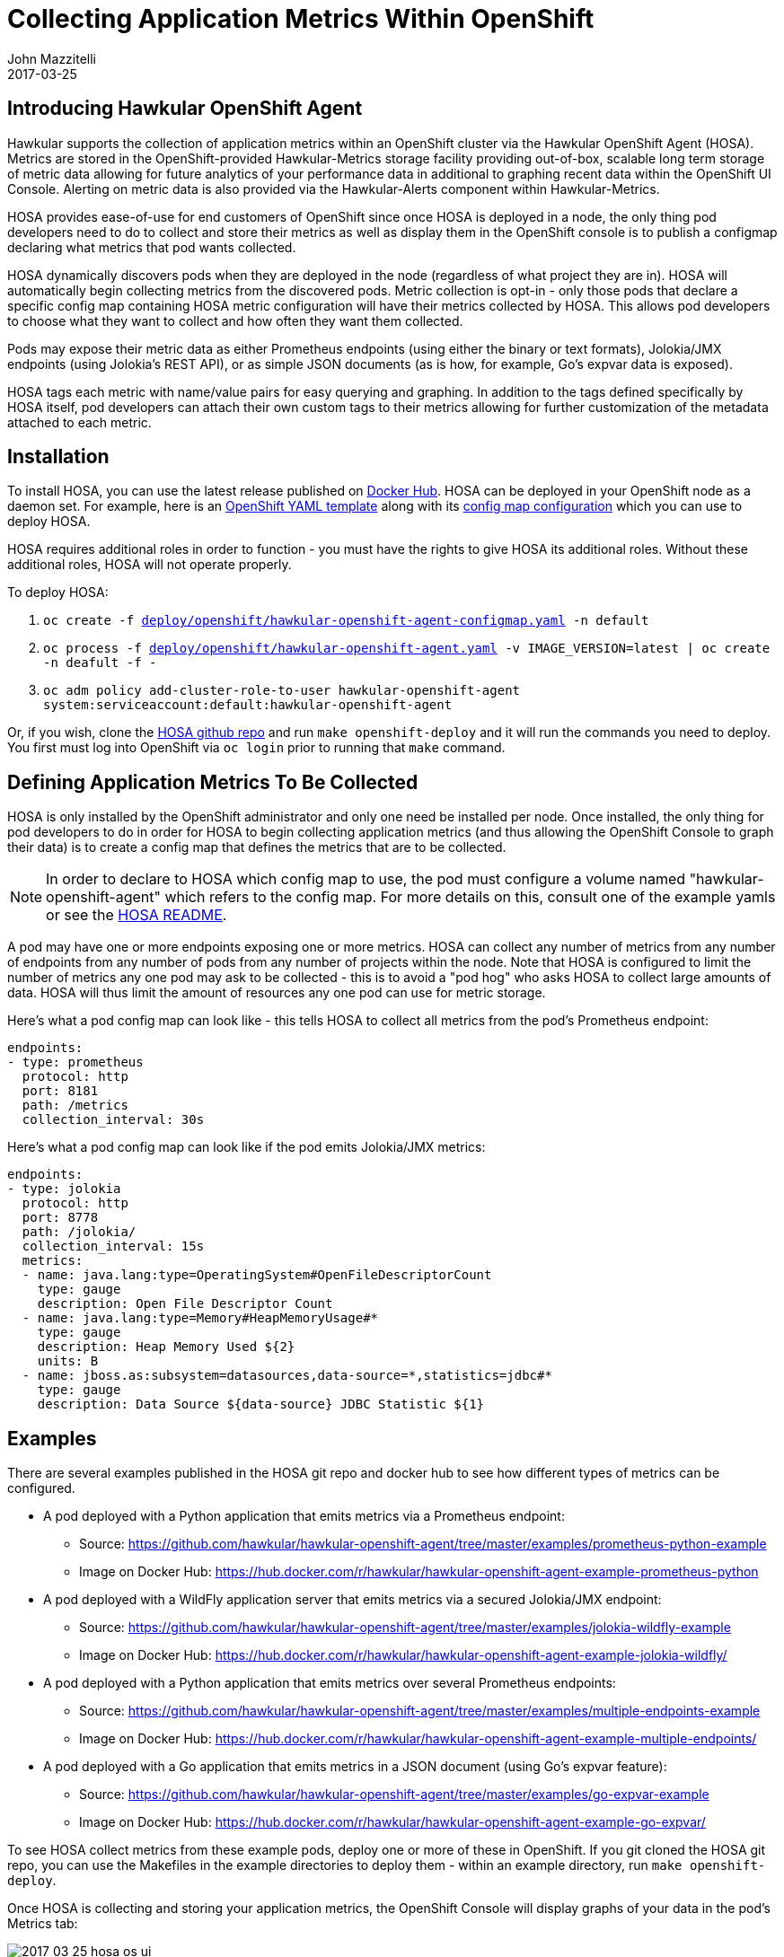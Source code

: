 = Collecting Application Metrics Within OpenShift
John Mazzitelli
2017-03-25
:jbake-type: post
:jbake-status: published
:jbake-tags: blog, agent, metrics, openshift, hosa, prometheus, jolokia

== Introducing Hawkular OpenShift Agent

Hawkular supports the collection of application metrics within an OpenShift cluster via the Hawkular OpenShift Agent (HOSA). Metrics are stored in the OpenShift-provided Hawkular-Metrics storage facility providing out-of-box, scalable long term storage of metric data allowing for future analytics of your performance data in additional to graphing recent data within the OpenShift UI Console. Alerting on metric data is also provided via the Hawkular-Alerts component within Hawkular-Metrics.

HOSA provides ease-of-use for end customers of OpenShift since once HOSA is deployed in a node, the only thing pod developers need to do to collect and store their metrics as well as display them in the OpenShift console is to publish a configmap declaring what metrics that pod wants collected.

HOSA dynamically discovers pods when they are deployed in the node (regardless of what project they are in). HOSA will automatically begin collecting metrics from the discovered pods. Metric collection is opt-in - only those pods that declare a specific config map containing HOSA metric configuration will have their metrics collected by HOSA. This allows pod developers to choose what they want to collect and how often they want them collected.

Pods may expose their metric data as either Prometheus endpoints (using either the binary or text formats), Jolokia/JMX endpoints (using Jolokia's REST API), or as simple JSON documents (as is how, for example, Go's expvar data is exposed).

HOSA tags each metric with name/value pairs for easy querying and graphing. In addition to the tags defined specifically by HOSA itself, pod developers can attach their own custom tags to their metrics allowing for further customization of the metadata attached to each metric.

== Installation

To install HOSA, you can use the latest release published on https://hub.docker.com/r/hawkular/hawkular-openshift-agent/tags/[Docker Hub]. HOSA can be deployed in your OpenShift node as a daemon set. For example, here is an https://github.com/hawkular/hawkular-openshift-agent/blob/master/deploy/openshift/hawkular-openshift-agent.yaml[OpenShift YAML template] along with its https://github.com/hawkular/hawkular-openshift-agent/blob/master/deploy/openshift/hawkular-openshift-agent-configmap.yaml[config map configuration] which you can use to deploy HOSA.

HOSA requires additional roles in order to function - you must have the rights to give HOSA its additional roles. Without these additional roles, HOSA will not operate properly.

To deploy HOSA:

1. `oc create -f https://github.com/hawkular/hawkular-openshift-agent/blob/master/deploy/openshift/hawkular-openshift-agent-configmap.yaml[deploy/openshift/hawkular-openshift-agent-configmap.yaml] -n default`
2. `oc process -f https://github.com/hawkular/hawkular-openshift-agent/blob/master/deploy/openshift/hawkular-openshift-agent.yaml[deploy/openshift/hawkular-openshift-agent.yaml] -v IMAGE_VERSION=latest | oc create -n deafult -f -`
3. `oc adm policy add-cluster-role-to-user hawkular-openshift-agent system:serviceaccount:default:hawkular-openshift-agent`

Or, if you wish, clone the https://github.com/hawkular/hawkular-openshift-agent.git[HOSA github repo] and run `make openshift-deploy` and it will run the commands you need to deploy. You first must log into OpenShift via `oc login` prior to running that `make` command.

== Defining Application Metrics To Be Collected

HOSA is only installed by the OpenShift administrator and only one need be installed per node. Once installed, the only thing for pod developers to do in order for HOSA to begin collecting application metrics (and thus allowing the OpenShift Console to graph their data) is to create a config map that defines the metrics that are to be collected.

NOTE: In order to declare to HOSA which config map to use, the pod must configure a volume named "hawkular-openshift-agent" which refers to the config map. For more details on this, consult one of the example yamls or see the https://github.com/hawkular/hawkular-openshift-agent/blob/master/README.adoc#pod-volumes[HOSA README].

A pod may have one or more endpoints exposing one or more metrics. HOSA can collect any number of metrics from any number of endpoints from any number of pods from any number of projects within the node. Note that HOSA is configured to limit the number of metrics any one pod may ask to be collected - this is to avoid a "pod hog" who asks HOSA to collect large amounts of data. HOSA will thus limit the amount of resources any one pod can use for metric storage.

Here's what a pod config map can look like - this tells HOSA to collect all metrics from the pod's Prometheus endpoint:

```
endpoints:
- type: prometheus
  protocol: http
  port: 8181
  path: /metrics
  collection_interval: 30s
```

Here's what a pod config map can look like if the pod emits Jolokia/JMX metrics:

```
endpoints:
- type: jolokia
  protocol: http
  port: 8778
  path: /jolokia/
  collection_interval: 15s
  metrics:
  - name: java.lang:type=OperatingSystem#OpenFileDescriptorCount
    type: gauge
    description: Open File Descriptor Count
  - name: java.lang:type=Memory#HeapMemoryUsage#*
    type: gauge
    description: Heap Memory Used ${2}
    units: B
  - name: jboss.as:subsystem=datasources,data-source=*,statistics=jdbc#*
    type: gauge
    description: Data Source ${data-source} JDBC Statistic ${1}
```

== Examples

There are several examples published in the HOSA git repo and docker hub to see how different types of metrics can be configured.

* A pod deployed with a Python application that emits metrics via a Prometheus endpoint:
** Source: https://github.com/hawkular/hawkular-openshift-agent/tree/master/examples/prometheus-python-example
** Image on Docker Hub: https://hub.docker.com/r/hawkular/hawkular-openshift-agent-example-prometheus-python

* A pod deployed with a WildFly application server that emits metrics via a secured Jolokia/JMX endpoint:
** Source: https://github.com/hawkular/hawkular-openshift-agent/tree/master/examples/jolokia-wildfly-example
** Image on Docker Hub: https://hub.docker.com/r/hawkular/hawkular-openshift-agent-example-jolokia-wildfly/

* A pod deployed with a Python application that emits metrics over several Prometheus endpoints:
** Source: https://github.com/hawkular/hawkular-openshift-agent/tree/master/examples/multiple-endpoints-example
** Image on Docker Hub: https://hub.docker.com/r/hawkular/hawkular-openshift-agent-example-multiple-endpoints/

* A pod deployed with a Go application that emits metrics in a JSON document (using Go's expvar feature):
** Source: https://github.com/hawkular/hawkular-openshift-agent/tree/master/examples/go-expvar-example
** Image on Docker Hub: https://hub.docker.com/r/hawkular/hawkular-openshift-agent-example-go-expvar/

To see HOSA collect metrics from these example pods, deploy one or more of these in OpenShift. If you git cloned the HOSA git repo, you can use the Makefiles in the example directories to deploy them - within an example directory, run `make openshift-deploy`.

Once HOSA is collecting and storing your application metrics, the OpenShift Console will display graphs of your data in the pod's Metrics tab:

ifndef::env-github[]
image::/img/blog/2017/2017-03-25-hosa-os-ui.png[caption="Figure 1: ", title="OpenShift Application Metrics Collected and Stored By Hawkular"]
endif::[]
ifdef::env-github[]
image::../../../../../assets/img/blog/2017/2017-03-25-hosa-os-ui.png[caption="Figure 1: ", title="OpenShift Application Metrics Collected and Stored By Hawkular"]
endif::[]

== For More Details

Take a look at the https://github.com/hawkular/hawkular-openshift-agent/blob/master/README.adoc[HOSA README file] for more details. You may ask questions in the #hawkular chat room on freenode IRC or send an email to the https://lists.jboss.org/mailman/listinfo/hawkular-dev[hawkular-dev mailing list].
